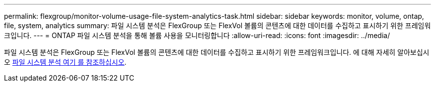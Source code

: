 ---
permalink: flexgroup/monitor-volume-usage-file-system-analytics-task.html 
sidebar: sidebar 
keywords: monitor, volume, ontap, file, system, analytics 
summary: 파일 시스템 분석은 FlexGroup 또는 FlexVol 볼륨의 콘텐츠에 대한 데이터를 수집하고 표시하기 위한 프레임워크입니다. 
---
= ONTAP 파일 시스템 분석을 통해 볼륨 사용을 모니터링합니다
:allow-uri-read: 
:icons: font
:imagesdir: ../media/


[role="lead"]
파일 시스템 분석은 FlexGroup 또는 FlexVol 볼륨의 콘텐츠에 대한 데이터를 수집하고 표시하기 위한 프레임워크입니다. 에 대해 자세히 알아보십시오 xref:../concept_nas_file_system_analytics_overview.adoc[파일 시스템 분석 여기 를 참조하십시오].
